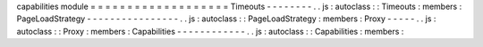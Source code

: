 capabilities
module
=
=
=
=
=
=
=
=
=
=
=
=
=
=
=
=
=
=
=
Timeouts
-
-
-
-
-
-
-
-
.
.
js
:
autoclass
:
:
Timeouts
:
members
:
PageLoadStrategy
-
-
-
-
-
-
-
-
-
-
-
-
-
-
-
-
.
.
js
:
autoclass
:
:
PageLoadStrategy
:
members
:
Proxy
-
-
-
-
-
.
.
js
:
autoclass
:
:
Proxy
:
members
:
Capabilities
-
-
-
-
-
-
-
-
-
-
-
-
.
.
js
:
autoclass
:
:
Capabilities
:
members
:
